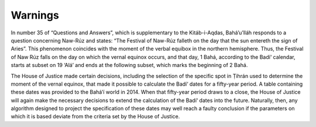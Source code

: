 Warnings
========

In number 35 of “Questions and Answers”, which is supplementary to the
Kitáb-i-Aqdas, Bahá’u’lláh responds to a question concerning Naw-Rúz and
states: “The Festival of Naw-Rúz falleth on the day that the sun entereth the
sign of Aries”. This phenomenon coincides with the moment of the verbal equibox
in the northern hemisphere. Thus, the Festival of Naw Rúz falls on the day on
which the vernal equinox occurs, and that day, 1 Bahá, according to the Badí‘
calendar, starts at subset on 19 ‘Alá’ and ends at the following subset, which
marks the beginning of 2 Bahá.

The House of Justice made certain decisions, including the selection of the
specific spot in Ṭihrán used to determine the moment of the vernal equinox,
that made it possible to calculate the Badí‘ dates for a fifty-year period. A
table containing these dates was provided to the Bahá’í world in 2014. When
that fifty-year period draws to a close, the House of Justice will again make
the necessary decisions to extend the calculation of the Badí‘ dates into the
future. Naturally, then, any algorithm designed to project the specification of
these dates may well reach a faulty conclusion if the parameters on which it is
based deviate from the criteria set by the House of Justice.
